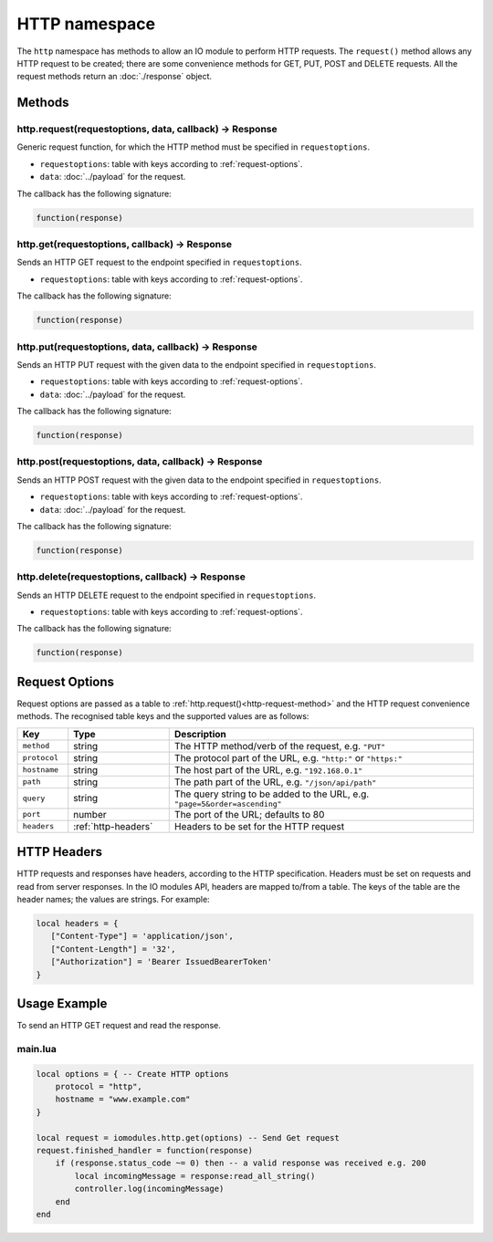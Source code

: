 HTTP namespace
##############

The ``http`` namespace has methods to allow an IO module to perform HTTP requests. The ``request()`` method allows any HTTP request to be created; there are some convenience methods for GET, PUT, POST and DELETE requests. All the request methods return an :doc:`./response` object.

Methods
*******

.. _http-request-method:

http.request(requestoptions, data, callback) -> Response
========================================================

Generic request function, for which the HTTP method must be specified in ``requestoptions``.

* ``requestoptions``: table with keys according to :ref:`request-options`.
* ``data``: :doc:`../payload` for the request.

The callback has the following signature:

.. code-block:: lua

   function(response)

http.get(requestoptions, callback) -> Response
==============================================

Sends an HTTP GET request to the endpoint specified in ``requestoptions``.

* ``requestoptions``: table with keys according to :ref:`request-options`.

The callback has the following signature:

.. code-block:: lua

   function(response)

http.put(requestoptions, data, callback) -> Response
====================================================

Sends an HTTP PUT request with the given data to the endpoint specified in ``requestoptions``.

* ``requestoptions``: table with keys according to :ref:`request-options`.
* ``data``: :doc:`../payload` for the request.

The callback has the following signature:

.. code-block:: lua

   function(response)


http.post(requestoptions, data, callback) -> Response
=====================================================

Sends an HTTP POST request with the given data to the endpoint specified in ``requestoptions``.

* ``requestoptions``: table with keys according to :ref:`request-options`.
* ``data``: :doc:`../payload` for the request.

The callback has the following signature:

.. code-block:: lua

   function(response)


http.delete(requestoptions, callback) -> Response
=================================================

Sends an HTTP DELETE request to the endpoint specified in ``requestoptions``.

* ``requestoptions``: table with keys according to :ref:`request-options`.

The callback has the following signature:

.. code-block:: lua

   function(response)


.. _request-options:

Request Options
***************

Request options are passed as a table to :ref:`http.request()<http-request-method>` and the HTTP request convenience methods. The recognised table keys and the supported values are as follows:

.. list-table::
   :widths: 1 2 6
   :header-rows: 1
   
   * - Key
     - Type
     - Description
   * - ``method``
     - string
     - The HTTP method/verb of the request, e.g. ``"PUT"``
   * - ``protocol``
     - string
     - The protocol part of the URL, e.g. ``"http:"`` or ``"https:"``
   * - ``hostname``
     - string
     - The host part of the URL, e.g. ``"192.168.0.1"``
   * - ``path``
     - string
     - The path part of the URL, e.g. ``"/json/api/path"``
   * - ``query``
     - string
     - The query string to be added to the URL, e.g. ``"page=5&order=ascending"``
   * - ``port``
     - number
     - The port of the URL; defaults to 80
   * - ``headers``
     - :ref:`http-headers`
     - Headers to be set for the HTTP request

.. _http-headers:

HTTP Headers
************

HTTP requests and responses have headers, according to the HTTP specification. Headers must be set on requests and read from server responses. In the IO modules API, headers are mapped to/from a table. The keys of the table are the header names; the values are strings. For example:

.. code-block:: lua

   local headers = {
      ["Content-Type"] = 'application/json',
      ["Content-Length"] = '32',
      ["Authorization"] = 'Bearer IssuedBearerToken'
   }

Usage Example
*************

To send an HTTP GET request and read the response.

main.lua
========

.. code-block:: lua

    local options = { -- Create HTTP options
        protocol = "http",
        hostname = "www.example.com"
    }

    local request = iomodules.http.get(options) -- Send Get request
    request.finished_handler = function(response)
        if (response.status_code ~= 0) then -- a valid response was received e.g. 200 
            local incomingMessage = response:read_all_string()
            controller.log(incomingMessage)
        end
    end